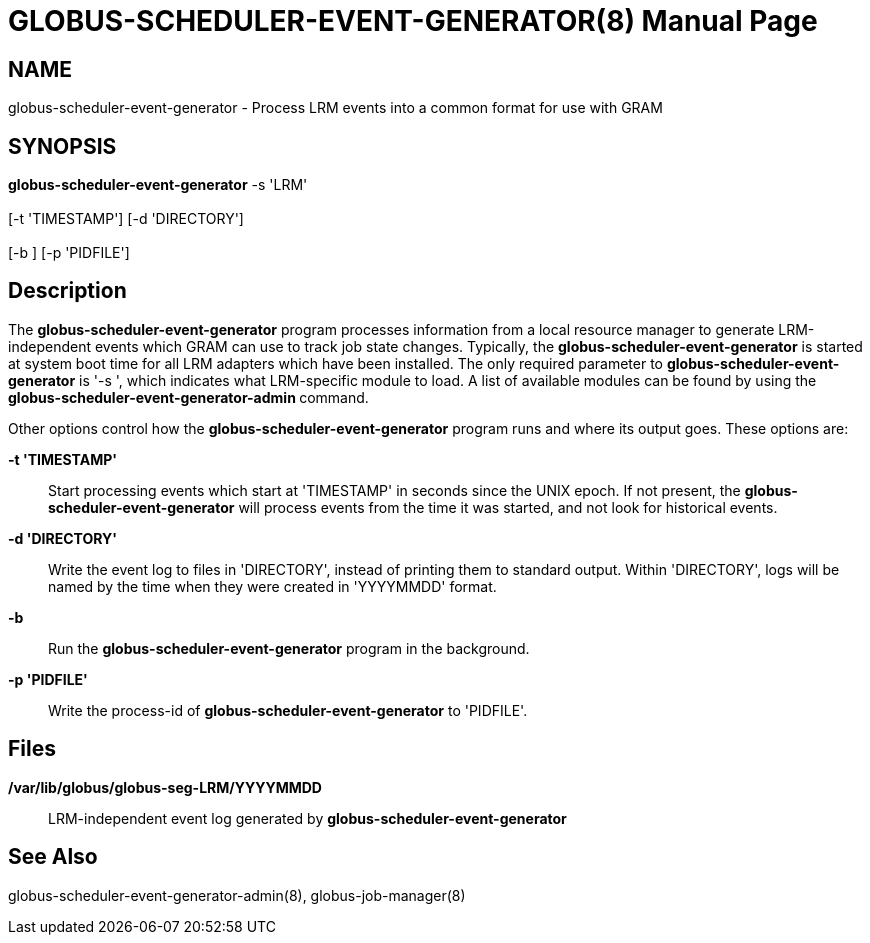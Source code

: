 [[globus-scheduler-event-generator]]
= GLOBUS-SCHEDULER-EVENT-GENERATOR(8) =
:doctype: manpage
:man source: University of Chicago

== NAME ==
globus-scheduler-event-generator - Process LRM events into a common format for use with GRAM

== SYNOPSIS ==
**++globus-scheduler-event-generator++** ++-s++ 'LRM'  +
 +
 [++-t++ 'TIMESTAMP'] [++-d++ 'DIRECTORY']  +
 +
 [++-b++ ] [++-p++ 'PIDFILE'] 

== Description ==

The **++globus-scheduler-event-generator++** program processes
information from a local resource manager to generate LRM-independent
events which GRAM can use to track job state changes. Typically, the
**++globus-scheduler-event-generator++** is started at system boot time
for all LRM adapters which have been installed. The only required
parameter to **++globus-scheduler-event-generator++** is '-s ', which
indicates what LRM-specific module to load. A list of available modules
can be found by using the **++globus-scheduler-event-generator-admin
++** command. 

Other options control how the **++globus-scheduler-event-generator++**
program runs and where its output goes. These options are: 

**-t 'TIMESTAMP'**::
     Start processing events which start at 'TIMESTAMP' in seconds since the
UNIX epoch. If not present, the **++globus-scheduler-event-generator++**
will process events from the time it was started, and not look for
historical events.

**-d 'DIRECTORY'**::
     Write the event log to files in 'DIRECTORY', instead of printing them to
standard output. Within 'DIRECTORY', logs will be named by the time when
they were created in 'YYYYMMDD' format.

**-b**::
     Run the **++globus-scheduler-event-generator++** program in the
background.

**-p 'PIDFILE'**::
     Write the process-id of **++globus-scheduler-event-generator++** to
'PIDFILE'.



== Files ==



**++/var/lib/globus/globus-seg-LRM/YYYYMMDD++**::
     LRM-independent event log generated by **++globus-scheduler-event-generator++**



== See Also ==

++globus-scheduler-event-generator-admin(8)++, ++globus-job-manager(8)++


